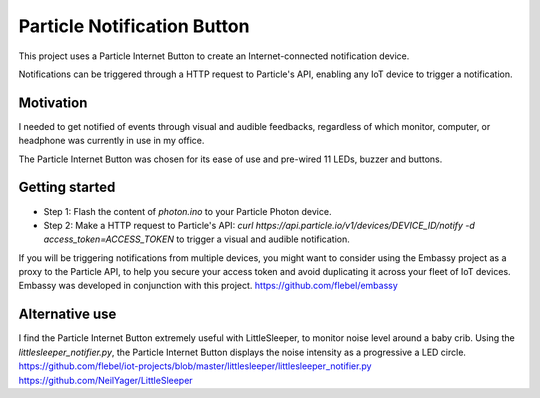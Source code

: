 ============================
Particle Notification Button
============================

This project uses a Particle Internet Button to create an Internet-connected notification device.

Notifications can be triggered through a HTTP request to Particle's API, enabling any IoT device to trigger a notification.

Motivation
==========

I needed to get notified of events through visual and audible feedbacks, regardless of which monitor, computer, or headphone was currently in use in my office.

The Particle Internet Button was chosen for its ease of use and pre-wired 11 LEDs, buzzer and buttons.

Getting started
===============

* Step 1: Flash the content of `photon.ino` to your Particle Photon device.
* Step 2: Make a HTTP request to Particle's API: `curl https://api.particle.io/v1/devices/DEVICE_ID/notify -d access_token=ACCESS_TOKEN` to trigger a visual and audible notification.

If you will be triggering notifications from multiple devices, you might want to consider using the Embassy project as a proxy to the Particle API, to help you secure your access token and avoid duplicating it across your fleet of IoT devices. Embassy was developed in conjunction with this project.
https://github.com/flebel/embassy

Alternative use
===============

I find the Particle Internet Button extremely useful with LittleSleeper, to monitor noise level around a baby crib. Using the `littlesleeper_notifier.py`, the Particle Internet Button displays the noise intensity as a progressive a LED circle.
https://github.com/flebel/iot-projects/blob/master/littlesleeper/littlesleeper_notifier.py
https://github.com/NeilYager/LittleSleeper

